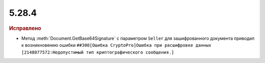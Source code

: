 5.28.4
------

.. feed-entry::
  :date: 2019-08-29

.. rubric:: Исправлено

* Метод :meth:`Document.GetBase64Signature` с параметром ``Seller`` для зашифрованного документа приводил к возникновению ошибки ``##300[Ошибка CryptoPro]Ошибка при расшифровке данных [2148077572:Недопустимый тип криптографического сообщения.]``
